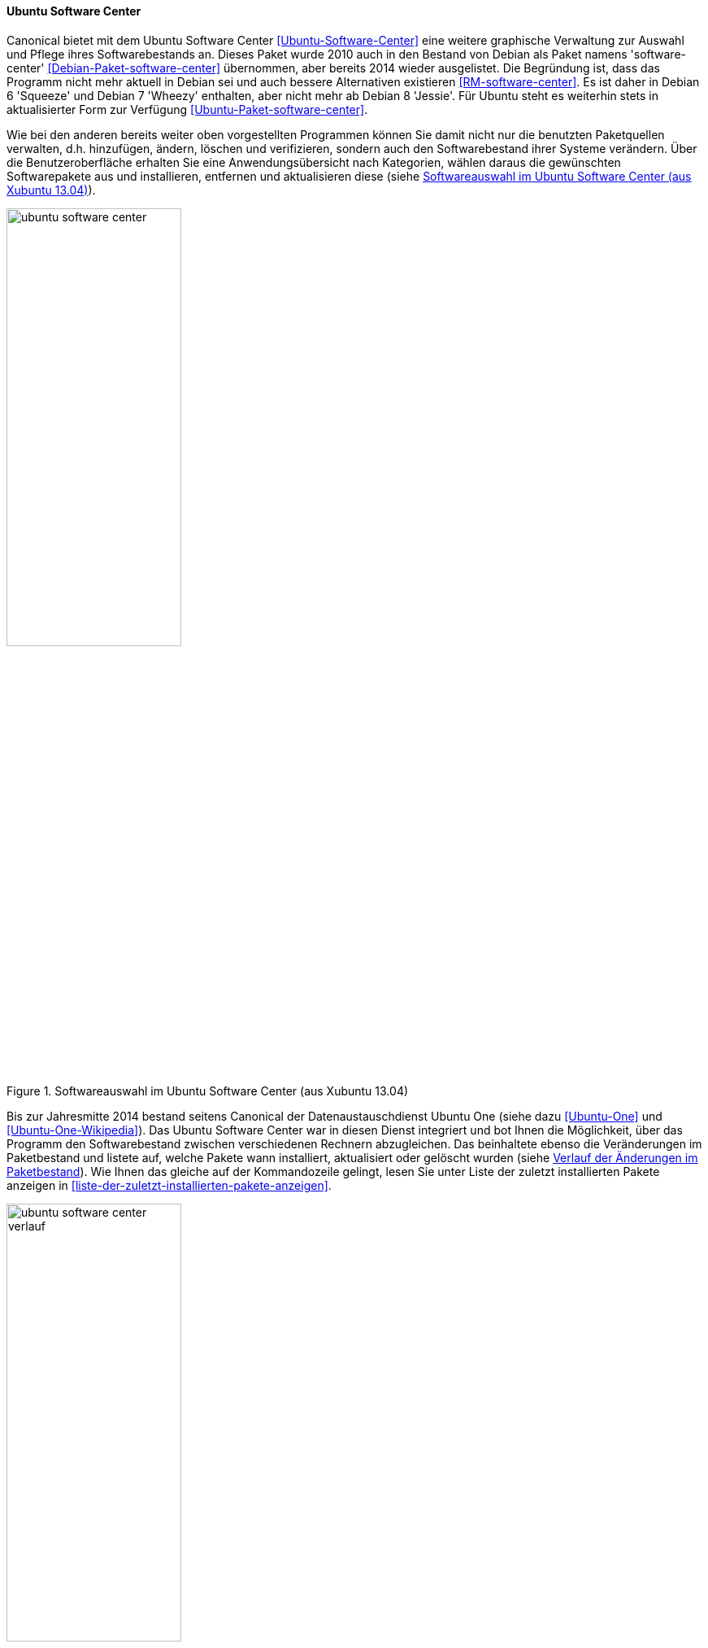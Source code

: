 // Datei: ./werkzeuge/werkzeuge-zur-paketverwaltung-ueberblick/gui-zur-paketverwaltung/ubuntu-software-center.adoc

// Baustelle: Fertig

[[gui-ubuntu-software-center]]

==== Ubuntu Software Center ====

// Stichworte für den Index
(((Debianpaket, software-center)))
(((Ubuntu Software Center)))
(((Ubuntupaket, software-center)))
Canonical bietet mit dem Ubuntu Software Center
<<Ubuntu-Software-Center>> eine weitere graphische Verwaltung zur
Auswahl und Pflege ihres Softwarebestands an. Dieses Paket wurde 2010
auch in den Bestand von Debian als Paket namens 'software-center'
<<Debian-Paket-software-center>> übernommen, aber bereits 2014 wieder
ausgelistet. Die Begründung ist, dass das Programm nicht mehr
aktuell in Debian sei und auch bessere Alternativen existieren
<<RM-software-center>>. Es ist daher in Debian 6 'Squeeze' und Debian
7 'Wheezy' enthalten, aber nicht mehr ab Debian 8 'Jessie'. Für Ubuntu
steht es weiterhin stets in aktualisierter Form zur Verfügung
<<Ubuntu-Paket-software-center>>.

Wie bei den anderen bereits weiter oben vorgestellten Programmen können
Sie damit nicht nur die benutzten Paketquellen verwalten, d.h.
hinzufügen, ändern, löschen und verifizieren, sondern auch den
Softwarebestand ihrer Systeme verändern. Über die Benutzeroberfläche
erhalten Sie eine Anwendungsübersicht nach Kategorien, wählen daraus die
gewünschten Softwarepakete aus und installieren, entfernen und
aktualisieren diese (siehe <<fig.ubuntu-software-center>>).

.Softwareauswahl im Ubuntu Software Center (aus Xubuntu 13.04)
image::werkzeuge/werkzeuge-zur-paketverwaltung-ueberblick/gui-zur-paketverwaltung/ubuntu-software-center.png[id="fig.ubuntu-software-center", width="50%"]

// Stichworte für den Index
(((Ubuntu One)))
Bis zur Jahresmitte 2014 bestand seitens Canonical der
Datenaustauschdienst Ubuntu One (siehe dazu <<Ubuntu-One>> und
<<Ubuntu-One-Wikipedia>>). Das Ubuntu Software Center war in diesen
Dienst integriert und bot Ihnen die Möglichkeit, über das Programm den
Softwarebestand zwischen verschiedenen Rechnern abzugleichen. Das
beinhaltete ebenso die Veränderungen im Paketbestand und listete auf,
welche Pakete wann installiert, aktualisiert oder gelöscht wurden (siehe
<<fig.ubuntu-software-center-verlauf>>). Wie Ihnen das gleiche auf der
Kommandozeile gelingt, lesen Sie unter Liste der zuletzt installierten
Pakete anzeigen in <<liste-der-zuletzt-installierten-pakete-anzeigen>>.

.Verlauf der Änderungen im Paketbestand
image::werkzeuge/werkzeuge-zur-paketverwaltung-ueberblick/gui-zur-paketverwaltung/ubuntu-software-center-verlauf.png[id="fig.ubuntu-software-center-verlauf", width="50%"]

Bei der Benutzung des Programms beachten Sie bitte, dass das Programm
viele graphische Elemente und Inhalte enthält, die über das Internet
bereitgestellt werden. Daher empfehlen wir Ihnen zur Benutzung eine
Internetverbindung, da ansonsten viele Informationen in der
Bedienoberfläche nicht angezeigt werden können. Desweiteren ist das
Programm nur weitestgehend mit der Maus bedienbar und kaum über die
Tastatur. Das ist nicht für alle Nutzungskonstellationen und Anwender
hilfreich.

// Datei (Ende): ./werkzeuge/werkzeuge-zur-paketverwaltung-ueberblick/gui-zur-paketverwaltung/ubuntu-software-center.adoc
